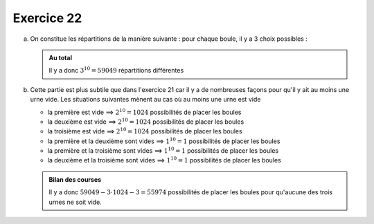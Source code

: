 Exercice 22
===========

a)  On constitue les répartitions de la manière suivante : pour chaque boule, il y a 3 choix possibles :
    

    ..  admonition:: Au total
        :class: tip

        Il y a donc :math:`3^{10} = 59049` répartitions différentes


b)  Cette partie est plus subtile que dans l'exercice 21 car il y a de
    nombreuses façons pour qu'il y ait au moins une urne vide. Les situations
    suivantes mènent au cas où au moins une urne est vide

    *   la première est vide ==> :math:`2^{10} = 1024` possibilités de placer les boules
    *   la deuxième est vide ==> :math:`2^{10} = 1024` possibilités de placer les boules
    *   la troisième est vide ==> :math:`2^{10} = 1024` possibilités de placer les boules
    *   la première et la deuxième sont vides ==> :math:`1^{10} = 1` possibilités de placer les boules
    *   la première et la troisième sont vides ==> :math:`1^{10} = 1` possibilités de placer les boules
    *   la deuxième et la troisième sont vides ==> :math:`1^{10} = 1` possibilités de placer les boules


    ..  admonition:: Bilan des courses
        :class: tip

        Il y a donc :math:`59049 - 3 \cdot 1024 - 3 = 55974` possibilités de placer les boules pour qu'aucune des trois urnes ne soit vide.